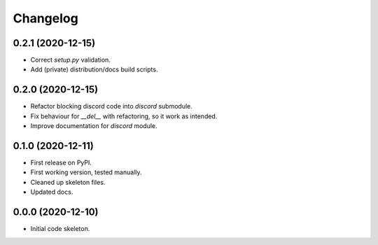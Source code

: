 
Changelog
=========

0.2.1 (2020-12-15)
------------------

* Correct `setup.py` validation.
* Add (private) distribution/docs build scripts.

0.2.0 (2020-12-15)
------------------

* Refactor blocking discord code into `discord` submodule.
* Fix behaviour for `__del__` with refactoring, so it work as intended.
* Improve documentation for `discord` module.

0.1.0 (2020-12-11)
------------------

* First release on PyPI.
* First working version, tested manually.
* Cleaned up skeleton files.
* Updated docs.

0.0.0 (2020-12-10)
------------------

* Initial code skeleton.

